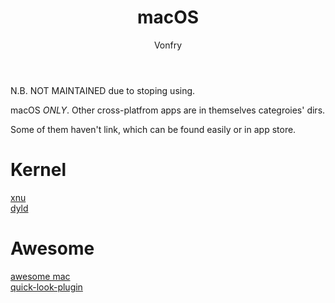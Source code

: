 #+TITLE: macOS
#+AUTHOR: Vonfry

N.B. NOT MAINTAINED due to stoping using.

macOS /ONLY/. Other cross-platfrom apps are in themselves categroies' dirs.

Some of them haven't link, which can be found easily or in app store.

* Kernel
  - [[https://github.com/apple-oss-distributions/xnu][xnu]] ::
  - [[https://github.com/apple-oss-distributions/dyld][dyld]] ::

* Awesome
  - [[https://github.com/jaywcjlove/awesome-mac][awesome mac]] ::
  - [[https://github.com/sindresorhus/quick-look-plugins][quick-look-plugin]] ::
